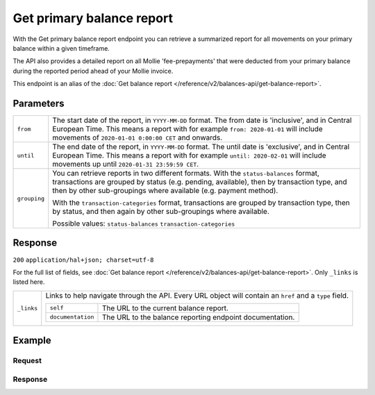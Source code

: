 Get primary balance report
==========================
.. api-name:: Balances API
   :version: 2

.. endpoint::
   :method: GET
   :url: https://api.mollie.com/v2/balances/primary/report

.. authentication::
   :api_keys: false
   :organization_access_tokens: true
   :oauth: true

With the Get primary balance report endpoint you can retrieve a summarized report for all movements on your primary
balance within a given timeframe.

The API also provides a detailed report on all Mollie 'fee-prepayments' that were deducted from your primary balance
during the reported period ahead of your Mollie invoice.

This endpoint is an alias of the :doc:`Get balance report </reference/v2/balances-api/get-balance-report>`.

Parameters
----------
.. list-table::
   :widths: auto

   * - ``from``

       .. type:: date

     - The start date of the report, in ``YYYY-MM-DD`` format. The from date is 'inclusive', and in Central European
       Time. This means a report with for example ``from: 2020-01-01`` will include movements of
       ``2020-01-01 0:00:00 CET`` and onwards.

   * - ``until``

       .. type:: date

     - The end date of the report, in ``YYYY-MM-DD`` format. The until date is 'exclusive', and in Central European
       Time. This means a report with for example ``until: 2020-02-01`` will include movements up until
       ``2020-01-31 23:59:59 CET``.

   * - ``grouping``

       .. type:: string
          :required: false

     - You can retrieve reports in two different formats. With the ``status-balances`` format, transactions are grouped
       by status (e.g. pending, available), then by transaction type, and then by other sub-groupings where available
       (e.g. payment method).

       With the ``transaction-categories`` format, transactions are grouped by transaction type, then by status, and
       then again by other sub-groupings where available.

       Possible values: ``status-balances`` ``transaction-categories``

Response
--------
``200`` ``application/hal+json; charset=utf-8``

For the full list of fields, see :doc:`Get balance report </reference/v2/balances-api/get-balance-report>`. Only
``_links`` is listed here.

.. list-table::
   :widths: auto

   * - ``_links``

       .. type:: object

     - Links to help navigate through the API. Every URL object will contain an ``href`` and a ``type`` field.

       .. list-table::
          :widths: auto

          * - ``self``

              .. type:: URL object

            - The URL to the current balance report.

          * - ``documentation``

              .. type:: URL object

            - The URL to the balance reporting endpoint documentation.

Example
-------

Request
^^^^^^^
.. code-block:: bash
   :linenos:

   curl -X GET https://api.mollie.com/v2/balances/primary/report?from=2021-01-01&until=2021-02-01&grouping=transaction-categories \
       -H 'Authorization: Bearer access_vR6naacwfSpfaT5CUwNTdV5KsVPJTNjURkgBPdvW'

Response
^^^^^^^^
.. code-block:: http
   :linenos:

   HTTP/1.1 200 OK
   Content-Type: application/hal+json; charset=utf-8

   {
       "resource": "balance-report",
       "balanceId": "bal_gVMhHKqSSRYJyPsuoPNFH",
       "timeZone": "Europe/Amsterdam",
       "from": "2021-01-01",
       "until": "2021-01-31",
       "grouping": "transaction-categories",
       "totals": {
           "open": {
               "available": {
                   "amount": {
                       "currency": "EUR",
                       "value": "0.00"
                   }
               },
               "pending": {
                   "amount": {
                       "currency": "EUR",
                       "value": "0.00"
                   }
               }
           },
           "payments": {
               "immediatelyAvailable": {
                   "amount": {
                       "currency": "EUR",
                       "value": "0.00"
                   }
               },
               "pending": {
                   "amount": {
                       "currency": "EUR",
                       "value": "4.98"
                   },
                   "subtotals": [
                       {
                           "transactionType": "payment",
                           "count": 1,
                           "amount": {
                               "currency": "EUR",
                               "value": "4.98"
                           },
                           "subtotals": [
                               {
                                   "amount": {
                                   "currency": "EUR",
                                       "value": "4.98"
                                   },
                                   "count": 1,
                                   "method": "ideal"
                               }
                           ]
                       }
                   ]
               },
               "movedToAvailable": {
                   "amount": {
                       "currency": "EUR",
                       "value": "0.00"
                   }
               }
           },
           "refunds": {
               "..."
           },
           "chargebacks": {
               "..."
           },
           "capital": {
               "..."
           },
           "transfers": {
               "..."
           },
           "fee-prepayments": {
               "immediatelyAvailable": {
                   "amount": {
                       "currency": "EUR",
                       "value": "0.00"
                   }
               },
               "movedToAvailable": {
                   "amount": {
                       "currency": "EUR",
                       "value": "-0.36"
                   },
                   "subtotals": [
                       {
                           "amount": {
                               "currency": "EUR",
                               "value": "-0.29"
                           },
                           "count": 1,
                           "prepaymentPartType": "fee",
                           "subtotals": [
                               {
                                   "amount": {
                                       "currency": "EUR",
                                       "value": "-0.29"
                                   },
                                   "count": 1,
                                   "feeType": "payment-fee",
                                   "subtotals": [
                                       {
                                           "amount": {
                                               "currency": "EUR",
                                               "value": "-0.29"
                                           },
                                           "count": 1,
                                           "method": "ideal"
                                       }
                                   ]
                               }
                           ]
                       },
                       {
                           "amount": {
                               "currency": "EUR",
                               "value": "-0.0609"
                           },
                           "prepaymentPartType": "fee-vat"
                       },
                       {
                           "amount": {
                               "currency": "EUR",
                               "value": "-0.0091"
                           },
                           "prepaymentPartType": "fee-rounding-compensation"
                       }
                   ]
               },
               "pending": {
                   "amount": {
                       "currency": "EUR",
                       "value": "-0.36"
                   },
                   "subtotals": [
                       {
                           "amount": {
                               "currency": "EUR",
                               "value": "-0.29"
                           },
                           "count": 1,
                           "prepaymentPartType": "fee",
                           "subtotals": [
                               {
                                   "amount": {
                                       "currency": "EUR",
                                       "value": "-0.29"
                                   },
                                   "count": 1,
                                   "feeType": "payment-fee",
                                   "subtotals": [
                                       {
                                           "amount": {
                                               "currency": "EUR",
                                               "value": "-0.29"
                                           },
                                           "count": 1,
                                           "method": "ideal"
                                       }
                                   ]
                               }
                           ]
                       },
                       {
                           "amount": {
                               "currency": "EUR",
                               "value": "-0.0609"
                           },
                           "prepaymentPartType": "fee-vat"
                       },
                       {
                           "amount": {
                               "currency": "EUR",
                               "value": "-0.0091"
                           },
                           "prepaymentPartType": "fee-rounding-compensation"
                       }
                   ]
               }
           },
           "corrections": {
               "..."
           },
           "close": {
               "available": {
                   "amount": {
                       "currency": "EUR",
                       "value": "0.00"
                   }
               },
               "pending": {
                   "amount": {
                       "currency": "EUR",
                       "value": "4.32"
                   }
               }
           }
       },
       "_links": {
           "documentation": {
               "href": "https://docs.mollie.com/reference/v2/balances-api/get-primary-balance-report",
               "type": "text/html"
           },
           "self": {
               "href": "https://api.mollie.com/v2/balances/primary/report?from=2021-01-01&until=2021-02-01&grouping=transaction-categories",
               "type": "application/hal+json"
           }
       }
   }
